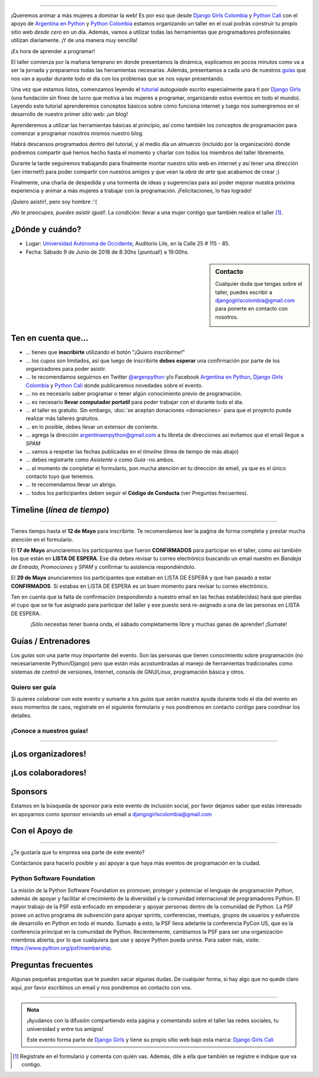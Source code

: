.. title: Taller Django Girls en Cali
.. slug: django-girls/2018/06/cali
.. date: 2018-04-23 12:21:45 UTC-05:00
.. tags: eventos, django girls, django, taller, python, cali, programación, colombia
.. category:
.. link:
.. description: ¡Queremos animar a más mujeres a dominar la web!
.. type: text
.. previewimage: flyer.png
.. .. template: django-girls-snake.tmpl
.. template: notitle.tmpl

..
.. image:: membrete-dg-cali.png
   :align: center

----

¡Queremos animar a más mujeres a dominar la web! Es por eso que desde
`Django Girls Colombia <https://www.facebook.com/djangogirlscolombia>`_ y `Python
Cali <https://www.pythoncali.com/>`_ con el apoyo de `Argentina en Python <https://argentinaenpython.com>`_
y `Python Colombia <https://python.org.co>`_ estamos organizando un taller en el
cual podrás construir tu propio sitio web *desde cero* en un día. Además, vamos a utilizar todas las
herramientas que programadores profesionales utilizan diariamente. ¡Y
de una manera muy sencilla!

.. class:: lead

   ¡Es hora de aprender a programar!


.. image:: flyer.thumbnail.png
   :target: flyer.png
   :align: right

El taller comienza por la mañana temprano en donde presentamos la
dinámica, explicamos en pocos minutos como va a ser la jornada y
preparamos todas las herramientas necesarias. Además, presentamos a
cada uno de nuestros `guías <#guias-entrenadores>`_ que nos van a
ayudar durante todo el día con los problemas que se nos vayan
presentando.

Una vez que estamos listos, comenzamos leyendo el `tutorial
<https://argentinaenpython.com/django-girls/tutorial/>`_
*autoguiado* escrito especialmente para ti por `Django Girls
<http://djangogirls.org/>`_ (una fundación sin fines de lucro que
motiva a las mujeres a programar, organizando estos eventos en todo el
mundo). Leyendo este tutorial aprenderemos conceptos básicos sobre
cómo funciona internet y luego nos sumergiremos en el desarrollo de
nuestro primer sitio web: ¡un blog!

Aprenderemos a utilizar las herramientas básicas al principio, así como
también los conceptos de programación para comenzar a programar
nosotros mismos nuestro blog.

Habrá descansos programados dentro del tutorial, y al medio día un
almuerzo (incluído por la organización) donde podremos compartir
qué hemos hecho hasta el momento y charlar con todos los miembros del
taller libremente.

Durante la tarde seguiremos trabajando para finalmente montar nuestro
sitio web en internet y así tener una dirección (¡en internet!) para
poder compartir con nuestros amigos y que vean la *obra de arte* que
acabamos de crear ;)

Finalmente, una charla de despedida y una tormenta de ideas y
sugerencias para así poder mejorar nuestra próxima experiencia y
animar a más mujeres a trabajar con la programación. ¡Felicitaciones,
lo has logrado!

.. class:: lead

   ¡Quiero asistir!, pero soy hombre :'(

*¡No te preocupes, puedes asistir igual!*. La condición: llevar a una
mujer contigo que también realice el taller [#]_.

¿Dónde y cuándo?
----------------

* Lugar: `Universidad Autónoma de Occidente <http://www.uao.edu.co/>`_, Auditorio Lile, en la Calle 25 # 115 - 85.

* Fecha: Sábado 9 de Junio de 2018 de 8:30hs (¡puntual!) a 19:00hs.

.. template:: iframe
   :src: https://www.openstreetmap.org/export/embed.html?bbox=-76.52502715587617%2C3.351786647991996%2C-76.51913702487947%2C3.3553960741341835&amp;layer=mapnik&amp;marker=3.3535905915085595%2C-76.52208154850086


.. sidebar:: Contacto

   Cualquier duda que tengas sobre el taller, puedes escribir a
   `djangogirlscolombia@gmail.com <mailto:djangogirlscolombia@gmail.com>`_
   para ponerte en contacto con nosotros.

   .. image:: organizadores.png
      :align: center


Ten en cuenta que...
---------------------

* ... tienes que **inscribirte** utilizando el botón "*¡Quiero
  inscribirme!*"

* ... los cupos son limitados, así que luego de inscribirte **debes
  esperar** una confirmación por parte de los organizadores para poder
  asistir.

* ... te recomendamos seguirnos en Twitter `@argenpython
  <https://twitter.com/argenpython>`_ y/o Facebook `Argentina en Python <https://facebook.com/argentinaenpython/>`__,
  `Django Girls Colombia <https://www.facebook.com/djangogirlscolombia/>`__ y
  `Python Cali <https://www.facebook.com/pythoncali/>`__ donde publicaremos novedades sobre el evento.

* ... no es necesario saber programar o tener algún conocimiento
  previo de programación.

* ... es necesario **llevar computador portatil** para poder trabajar con el
  durante todo el día.

* ... el taller es gratuito. Sin embargo, :doc:`se aceptan donaciones
  <donaciones>` para que el proyecto pueda realizar más talleres
  gratuitos.

* ... en lo posible, debes llevar un extensor de corriente.

* ... agrega la dirección argentinaenpython@gmail.com a tu libreta
  de direcciones así evitamos que el email llegue a *SPAM*

* ... vamos a respetar las fechas publicadas en el *timeline* (línea
  de tiempo de más abajo)

* ... debes registrarte como *Asistente* o como *Guía* -no ambos.

* ... al momento de completar el formulario, pon mucha atención en tu
  dirección de email, ya que es el único contacto tuyo que tenemos.

* ... te recomendamos llevar un abrigo.

* ... todos los participantes deben seguir el **Código de Conducta**
  (ver Preguntas frecuentes).

Timeline (*línea de tiempo*)
----------------------------

.. image:: timeline.png
   :align: center

----

.. raw:: html

   <div style="display: inline-block;">

.. class:: col-md-4

   Tienes tiempo hasta el **12 de Mayo** para inscribirte. Te
   recomendamos leer la paǵina de forma completa y prestar mucha
   atención en el formulario.

.. class:: col-md-4

   El **17 de Mayo** anunciaremos los participantes que fueron
   **CONFIRMADOS** para participar en el taller, como así también los
   que están en **LISTA DE ESPERA**. Ese día debes revisar tu correo
   electrónico buscando un email nuestro en *Bandeja de Entrada*, *Promociones* y
   *SPAM* y confirmar tu asistencia respondiéndolo.

.. class:: col-md-4

   El **29 de Mayo** anunciaremos los participantes que estaban en
   LISTA DE ESPERA y que han pasado a estar **CONFIRMADOS**. Si
   estabas en LISTA DE ESPERA es un buen momento para revisar tu correo
   electrónico.

.. raw:: html

   </div>


.. class:: alert alert-warning

   Ten en cuenta que la falta de confirmación (respondiendo a nuestro
   email en las fechas establecidas) hará que pierdas el cupo que se
   te fue asignado para participar del taller y ese puesto será
   re-asignado a una de las personas en LISTA DE ESPERA.

.. template:: bootstrap3/button
   :href: https://goo.gl/forms/MzP5fJMWmbd87JE03

   ¡Quiero inscribirme!

.. class:: lead align-center

   ¡Sólo necesitas tener buena onda, el sábado completamente libre y muchas
   ganas de aprender! ¡Sumate!


Guías / Entrenadores
--------------------

Los *guías* son una parte muy importante del evento. Son las personas
que tienen conocimiento sobre programación (no necesariamente
Python/Django) pero que están más acostumbradas al manejo de
herramientas tradicionales como sistemas de control de versiones,
Internet, consola de GNU/Linux, programación básica y otros.



Quiero ser guía
***************

Si quieres colaborar con este evento y sumarte a los *guías* que serán
nuestra ayuda durante todo el día del evento en esos momentos de caos,
registrate en el siguiente formulario y nos pondremos en contacto
contigo para coordinar los detalles.


.. template:: bootstrap3/button
   :href: https://goo.gl/forms/COkQKqtHCuiouh793

   ¡Quiero participar como guía!

¡Conoce a nuestros guías!
*************************

.. raw:: html

   <style>
     div.django-girls-guia {
       min-height: 250px;
     }

     div.section-guia {
       display: inline-block;
       width: 100%;
     }
   </style>

   <div class="section-guia">

.. template:: bootstrap3/django-girls-guia
   :name: Maria Camila Gómez
   :image: colaborador-camila.png
   :place: Medellín, Colombia
   :community: Python Medellín
   :web: www.camigomez.me
   :github:
   :twitter:

.. template:: bootstrap3/django-girls-guia
   :name: Carolina Gómez Trejos
   :image: guia-carolina.png
   :place: Pereira, Colombia
   :community: Python Pereira
   :web:
   :github:
   :twitter:

.. template:: bootstrap3/django-girls-guia
   :name: Carolina Guzmán
   :image: colaborador-caroguza.png
   :place: Cali, Colombia
   :community:
   :web:
   :github: https://www.github.com/caroguza
   :twitter:

.. template:: bootstrap3/django-girls-guia
   :name: Isabel Ruiz
   :image: guia-isabel.png
   :place: Cali, Colombia
   :community: Python Cali
   :web:
   :github: https://github.com/iris9112
   :twitter: https://twitter.com/iris9112

.. raw:: html

   </div>

----

¡Los organizadores!
-------------------

.. raw:: html

   <style>
     div.django-girls-organizadores {
       min-height: 350px;
     }

     div.section-organizadores {
       display: inline-block;
     }
   </style>

   <div class="section-organizadores">

.. template:: bootstrap3/django-girls-guia
   :name: Andres Gonzalez
   :image: organizador-andres.png
   :place: Cali, Colombia
   :community: Python Cali
   :web:
   :github: https://github.com/andresgz
   :twitter:
   :facebook:

.. template:: bootstrap3/django-girls-guia
   :name: Angelica Aguirre
   :image: organizador-angelica.png
   :place: Pereira, Colombia
   :email: angelicaaguicas@gmail.com
   :community: Django Girls Colombia, Python Pereira
   :web:
   :github: https://github.com/anaguicas
   :twitter: https://twitter.com/angelicaaguicas
   :facebook:

.. template:: bootstrap3/django-girls-guia
   :name: Carolina Gómez Trejos
   :image: organizador-carolina.png
   :place: Pereira, Colombia
   :email: carolina9511@gmail.com
   :community: Django Girls Colombia, Python Pereira
   :web: https://carogomezt.github.io/
   :github: https://github.com/carogomezt
   :twitter: https://twitter.com/caro_gomez
   :facebook:

.. template:: bootstrap3/django-girls-guia
   :name: Johanna Sanchez
   :image: organizador-johanna.png
   :place: Armenia, Colombia
   :email: ellaquimica@gmail.com
   :community: Argentina en Python y Django Girls Colombia
   :web: https://argentinaenpython.com/
   :github: https://github.com/ellaquimica/
   :twitter: https://twitter.com/ellaquimica
   :facebook:

.. raw:: html

   <style>
     div.django-girls-organizadores {
       min-height: 350px;
     }

     div.section-organizadores {
       display: inline-block;
       width: 100%;
       margin-bottom: 20px;
     }
   </style>

   <div class="section-organizadores">

.. template:: bootstrap3/django-girls-guia
   :name: Isabel Ruiz
   :image: organizador-isabel.png
   :place: Cali, Colombia
   :community: Python Colombia, Python Tuluá
   :web:
   :github: https://github.com/iris9112
   :twitter: https://twitter.com/iris9112
   :facebook:

.. template:: bootstrap3/django-girls-guia
   :name: Milton Lenis
   :image: organizador-milton.png
   :place: Cali, Colombia
   :community: Python Cali
   :web: http://www.miltonlenis.com
   :github: https://github.com/miltonln
   :twitter: https://twitter.com/MiltonLn
   :facebook:

.. raw:: html

   </div>

¡Los colaboradores!
-------------------

.. raw:: html

   <style>
     div.django-girls-guia {
       min-height: 250px;
     }

     div.section-guia {
       display: inline-block;
     }
   </style>

   <div class="section-guia">

.. template:: bootstrap3/django-girls-guia
   :name: Mauricio Collazos
   :image: colaborador-mauricio.png
   :place: Cali, Colombia
   :email: ma0@contraslash.com
   :community: Python Cali
   :web: http://blog.contraslash.com/
   :github: https://github.com/ma0c
   :twitter: https://twitter.com/Ma0Collazos

.. template:: bootstrap3/django-girls-guia
   :name: Pedro Rivera
   :image: colaborador-pedro.png
   :place: Popayan, Colombia
   :email: ppsirg.developer@gmail.com
   :community: Python Popayan
   :github: https://github.com/ppsirg

.. template:: bootstrap3/django-girls-guia
   :name: Maria Camila Gómez
   :image: colaborador-camila.png
   :place: Medellín, Colombia
   :email: camigomez35@gmail.com
   :community: Python Medellín
   :web: http://www.camigomez.me
   :github: https://github.com/camigomez35
   :twitter: https://www.twitter.com/camigomez318

.. template:: bootstrap3/django-girls-guia
   :name: Carolina Guzmán
   :image: colaborador-caroguza.png
   :place: Cali, Colombia
   :email: ppsirg.developer@gmail.com
   :community:
   :github: https://github.com/caroguza

.. raw:: html

   </div>

.. raw:: html

   <style>
     div.django-girls-guia {
       min-height: 250px;
     }

     div.section-guia {
       display: inline-block;
     }
   </style>

   <div class="section-guia">

.. template:: bootstrap3/django-girls-guia
   :name: Cristian Vargas
   :image: colaborador-cristian.png
   :place: Cali, Colombia
   :email: cristianvargasvalencia@gmail.com
   :community: Python Cali
   :github: https://github.com/cdvv7788

.. template:: bootstrap3/django-girls-guia
   :name: ¡Quiero colaborar!
   :image: guia-nnmujer.png
   :place:
   :community:
   :web:
   :github:
   :twitter:

.. template:: bootstrap3/django-girls-guia
   :name: ¡Quiero colaborar!
   :image: guia-nnhombre.png
   :place:
   :community:
   :web:
   :github:
   :twitter:

.. raw:: html

   </div>

Sponsors
---------------

Estamos en la búsqueda de sponsor para este evento de inclusión social,
por favor dejanos saber que estás interesado en apoyarnos como sponsor enviando
un email a djangogirlscolombia@gmail.com

Con el Apoyo de
---------------

.. image:: apoyan.png
   :align: center

----

.. class:: lead

   ¿Te gustaría que tu empresa sea parte de este evento?

Contáctanos para hacerlo posible y así apoyar a que haya más eventos
de programación en la ciudad.


Python Software Foundation
**************************

.. class:: small

   La misión de la Python Software Foundation es promover, proteger y
   potenciar el lenguaje de programación Python, además de apoyar y
   facilitar el crecimiento de la diversidad y la comunidad
   internacional de programadores Python. El mayor trabajo de la PSF
   está enfocado en empoderar y apoyar personas dentro de la comunidad
   de Python. La PSF posee un activo programa de subvención para
   apoyar sprints, conferencias, meetups, grupos de usuarios y
   esfuerzos de desarrollo en Python en todo el mundo. Sumado a esto,
   la PSF lleva adelante la conferencia PyCon US, que es la
   conferencia principal en la comunidad de Python. Recientemente,
   cambiamos la PSF para ser una organización miembros abierta, por lo
   que cualquiera que use y apoye Python pueda unirse. Para saber más,
   visite: https://www.python.org/psf/membership.

Preguntas frecuentes
--------------------

Algunas pequeñas preguntas que te pueden sacar algunas dudas. De
cualquier forma, si hay algo que no quede claro aquí, por favor
escribinos un email y nos pondremos en contacto con vos.

.. raw:: html

   <div class="panel-group" id="accordion">


.. collapse:: ¿Necesito saber programación?

   ¡No! El taller es para iniciarte en el mundo del desarrollo
   web. Sin embargo, si tienes algo de conocimiento técnico previo
   también eres bienvenida.

.. collapse:: ¿Habrá comida?

   Si, daremos almuerzo y snacks.

.. collapse:: ¿Debo traer mi propia laptop?

   Sí, necesitarás una notebook/laptop para trabajar con ella durante
   todo el día. No importa el sistema operativo que tengas, vamos a
   trabajar en Windows, Mac OSX y Linux.

.. collapse:: ¿Necesito instalar algo en mi laptop?

   ¡Sí! Es necesario que instales Python y algunas herramientas
   más. Te vamos a estar comunicando como hacerlo una vez que te
   registres.

.. collapse:: No soy mujer, ¿puedo ir?

   ¡Claro! Sólo ten en cuenta que este taller es una iniciativa para
   acercar a más mujeres a la tecnología, por lo tanto se les dará
   prioridad.

.. collapse:: ¿Por qué hacen esto?

   Porque creemos que hay que motivar a que haya más mujeres en la
   industria de la programación y en el desarrollo de software.

.. collapse:: Código de Conducta

   Valoramos la participación de cada miembro de la comunidad Python y
   que todos los asistentes tengan una experiencia agradable y
   satisfactoria. En consecuencia, se espera que todos los asistentes
   muestren respeto y cortesía a otros asistentes durante toda la
   conferencia y en todos los eventos relacionados con la conferencia.

   Para no dejar lugar a dudas, lo que se espera es que todos los
   asistentes, expositores, organizadores y voluntarios
   cumplan el siguiente Código de Conducta. Los organizadores
   (voluntarios y sponsors) serán responsables de fomentar
   el cumplimiento de este código durante todo el evento.

   * Todos los asistentes tienen derecho a ser tratados con cortesía,
     dignidad y respeto y estar libre de cualquier forma de
     discriminación, victimización, acoso o intimidación; como así
     también a disfrutar de un ambiente libre de comportamiento no
     deseado, lenguaje inapropiado e imágenes inadecuadas.

   * Está terminantemente prohibido el acoso. Entendiendo por éste, la
     comunicación ofensiva relacionada con el género, la orientación
     sexual, la discapacidad, la apariencia física, el tamaño
     corporal, la raza, la religión, las imágenes sexuales en espacios
     públicos, intimidación deliberada, acecho, siguiendo, de acoso
     fotográfico o grabación, interrupción sostenida de conversaciones
     u otros eventos, inapropiado contacto físico y atención sexual no
     deseada.

   * Sea amable con los demás: confiamos en que los asistentes podrán
     tratar a los demás de una manera que refleja la opinión
     generalizada de que la diversidad y la amabilidad son los puntos
     fuertes de nuestra comunidad que se celebran y fomentan.

   * Tenga cuidado con las palabras que elija. Recuerde que los
     chistes de exclusión sexistas, racistas, y otros pueden ser
     ofensivos para quienes le rodean.

   Personal del evento estará encantado de ayudar a los
   participantes a que se sientan seguros y libres de acoso, por lo
   que si surgen problemas cubiertos por este código de conducta, por
   favor póngase en contacto con los organizadores del evento, los
   cuales tienen una camiseta distintiva. Cualquier queja será
   confidencial, será tomado en serio, investigada y tratada
   adecuadamente.

   Si un participante se involucra en comportamiento que viola el
   código de conducta, los organizadores del evento pueden
   tomar cualquier acción que consideren apropiada, incluyendo
   advertencia al infractor o la expulsión del evento.

     .. class:: small

        Fuente: `PyCon Argentina Mendoza <http://ar.pycon.org/>`_

.. raw:: html

   </div>


----

.. admonition:: Nota

   ¡Ayudanos con la difusión compartiendo esta página y comentando
   sobre el taller las redes sociales, tu universidad y entre tus
   amigos!

   Este evento forma parte de `Django Girls
   <http://djangogirls.org/>`__ y tiene su propio sitio web bajo esta
   marca: `Django Girls Cali
   <https://djangogirls.org/cali/>`__

.. [#] Registrate en el formulario y comenta con quién vas. Además,
       dile a ella que también se registre e indique que va contigo.
